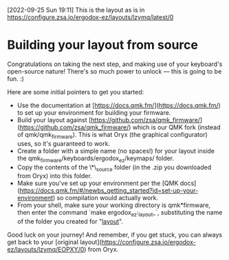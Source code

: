 [2022-09-25 Sun 19:11] This is the layout as is in
[[https://configure.zsa.io/ergodox-ez/layouts/lzymq/latest/0]]


* Building your layout from source

Congratulations on taking the next step, and making use of your keyboard's open-source nature! There's so much power to unlock — this is going to be fun. :)

Here are some initial pointers to get you started:

- Use the documentation at [https://docs.qmk.fm/](https://docs.qmk.fm/) to set up your environment for building your firmware.
- Build your layout against [https://github.com/zsa/qmk_firmware/](https://github.com/zsa/qmk_firmware/) which is our QMK fork (instead of qmk/qmk_firmware). This is what Oryx (the graphical configurator) uses, so it's guaranteed to work.
- Create a folder with a simple name (no spaces!) for your layout inside the qmk_firmware/keyboards/ergodox_ez/keymaps/ folder.
- Copy the contents of the \*\_source folder (in the .zip you downloaded from Oryx) into this folder.
- Make sure you've set up your environment per the [QMK docs](https://docs.qmk.fm/#/newbs_getting_started?id=set-up-your-environment) so compilation would actually work.
- From your shell, make sure your working directory is qmk*firmware, then enter the command `make ergodox_ez:_layout_`, substituting the name of the folder you created for "_layout_".

Good luck on your journey! And remember, if you get stuck, you can always get back to your [original layout](https://configure.zsa.io/ergodox-ez/layouts/lzymq/EOPXY/0) from Oryx.
